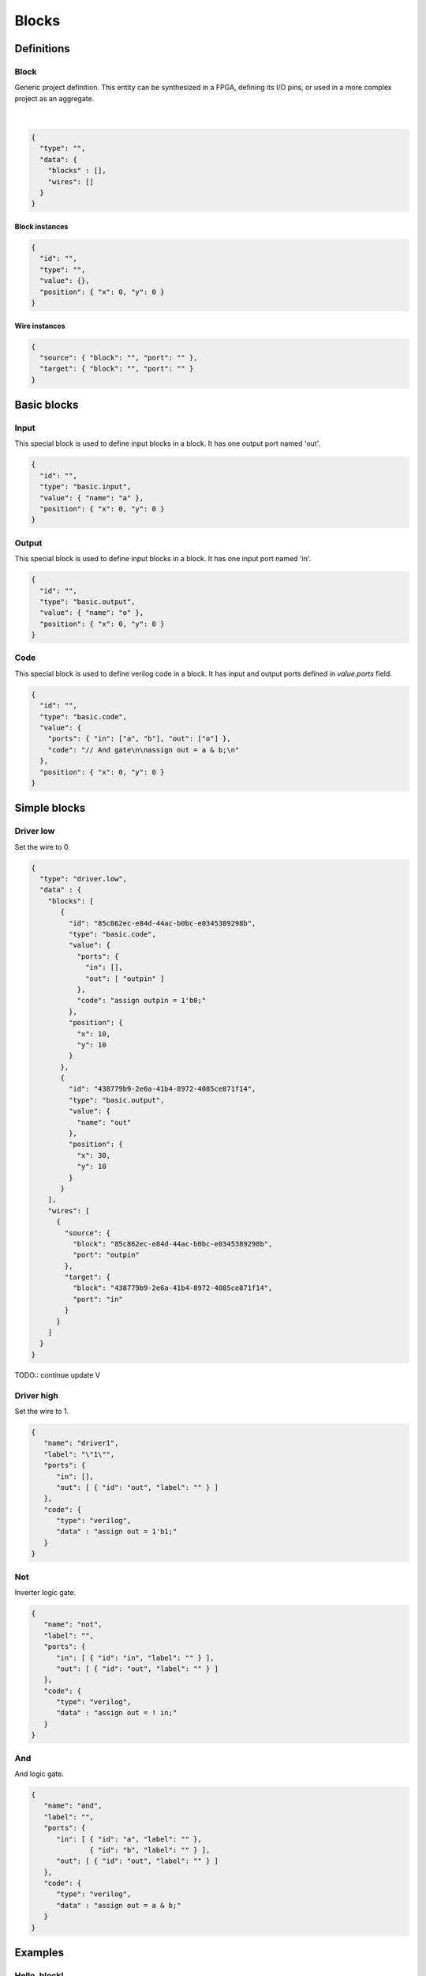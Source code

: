 .. sec-blocks

Blocks
======

Definitions
-----------

Block
`````

Generic project definition. This entity can be synthesized in a FPGA, defining its I/O pins, or used in a more complex project as an aggregate.

  .. image:: ../resources/block-definition.svg

  |

.. code-block:: json

   {
     "type": "",
     "data": {
       "blocks" : [],
       "wires": []
     }
   }

Block instances
'''''''''''''''

.. code-block:: json

   {
     "id": "",
     "type": "",
     "value": {},
     "position": { "x": 0, "y": 0 }
   }


Wire instances
''''''''''''''

.. code-block:: json

   {
     "source": { "block": "", "port": "" },
     "target": { "block": "", "port": "" }
   }


Basic blocks
------------

Input
`````

This special block is used to define input blocks in a block.
It has one output port named 'out'.

.. image:: ../resources/basic-input.svg

.. code-block:: json

   {
     "id": "",
     "type": "basic.input",
     "value": { "name": "a" },
     "position": { "x": 0, "y": 0 }
   }

Output
``````

This special block is used to define input blocks in a block.
It has one input port named 'in'.

.. image:: ../resources/basic-output.svg

.. code-block:: json

   {
     "id": "",
     "type": "basic.output",
     "value": { "name": "o" },
     "position": { "x": 0, "y": 0 }
   }

Code
````

This special block is used to define verilog code in a block.
It has input and output ports defined in *value.ports* field.

.. image:: ../resources/basic-code.svg

.. code-block:: json

   {
     "id": "",
     "type": "basic.code",
     "value": {
       "ports": { "in": ["a", "b"], "out": ["o"] },
       "code": "// And gate\n\nassign out = a & b;\n"
     },
     "position": { "x": 0, "y": 0 }
   }

Simple blocks
-------------

Driver low
``````````

Set the wire to 0.

.. image:: ../resources/driver0.svg

.. code-block:: json

   {
     "type": "driver.low",
     "data" : {
       "blocks": [
          {
            "id": "85c862ec-e84d-44ac-b0bc-e0345389298b",
            "type": "basic.code",
            "value": {
              "ports": {
                "in": [],
                "out": [ "outpin" ]
              },
              "code": "assign outpin = 1'b0;"
            },
            "position": {
              "x": 10,
              "y": 10
            }
          },
          {
            "id": "438779b9-2e6a-41b4-8972-4085ce871f14",
            "type": "basic.output",
            "value": {
              "name": "out"
            },
            "position": {
              "x": 30,
              "y": 10
            }
          }
       ],
       "wires": [
         {
           "source": {
             "block": "85c862ec-e84d-44ac-b0bc-e0345389298b",
             "port": "outpin"
           },
           "target": {
             "block": "438779b9-2e6a-41b4-8972-4085ce871f14",
             "port": "in"
           }
         }
       ]
     }
   }

TODO:: continue update            V

Driver high
```````````

Set the wire to 1.

.. image:: ../resources/driver1.svg

.. code-block:: json

   {
      "name": "driver1",
      "label": "\"1\"",
      "ports": {
         "in": [],
         "out": [ { "id": "out", "label": "" } ]
      },
      "code": {
         "type": "verilog",
         "data" : "assign out = 1'b1;"
      }
   }

Not
````

Inverter logic gate.

.. image:: ../resources/not.svg

.. code-block:: json

  {
     "name": "not",
     "label": "",
     "ports": {
        "in": [ { "id": "in", "label": "" } ],
        "out": [ { "id": "out", "label": "" } ]
     },
     "code": {
        "type": "verilog",
        "data" : "assign out = ! in;"
     }
  }

And
````
And logic gate.

.. image:: ../resources/and.svg

.. code-block:: json

  {
     "name": "and",
     "label": "",
     "ports": {
        "in": [ { "id": "a", "label": "" },
                { "id": "b", "label": "" } ],
        "out": [ { "id": "out", "label": "" } ]
     },
     "code": {
        "type": "verilog",
        "data" : "assign out = a & b;"
     }
  }

Examples
--------

Hello, block!
`````````````

This is the simplest block defined by a graph. It contains only one block with one port. The behavior is the same as the block *Driver high*.

.. image:: ../resources/high.svg

.. code-block:: json

   {
      "name": "high",
      "label": "HIGH",
      "ports": {
         "in": [],
         "out": [ { "id": "out", "label": "" } ]
      },
      "code": {
         "type": "graph",
         "data" : {
           "blocks": [
              { "id": "d1", "type": "driver1", "x": 10, "y": 10 },
              { "id": "out", "type": "output", "x": 30, "y": 20 }
           ],
           "wires": [
             {
               "source": { "block": "d1", "port": "out" },
               "target": { "block": "out", "port": "in" }
             }
           ]
         }
      }
   }

This block can be used in other graphs, by selecting the type "high".

.. image:: ../resources/high-in-graph.svg

Also, it can be synthesized in a FPGA, setting the *o1* value to a FPGA pin.

.. image:: ../resources/high-in-fpga.svg

Wrapping blocks
```````````````

This block is a wraper of the block *and*.

.. image:: ../resources/and-wraper.svg

.. code-block:: json

   {
      "name": "and_wraper",
      "label": "AND",
      "ports": {
         "in": [ { "id": "x", "label": "" },
                 { "id": "y", "label": "" } ],
         "out": [ { "id": "out", "label": "" } ]
      },
      "code": {
         "type": "graph",
         "data" : {
           "blocks": [
              { "id": "x", "type": "input", "x": 0, "y": 5 },
              { "id": "y", "type": "input", "x": 0, "y": 25 },
              { "id": "a", "type": "and", "x": 10, "y": 10 },
              { "id": "out", "type": "output", "x": 30, "y": 20 }
           ],
           "wires": [
             {
               "source": { "block": "x", "port": "out" },
               "target": { "block": "a", "port": "a" }
             },
             {
               "source": { "block": "y", "port": "out" },
               "target": { "block": "a", "port": "b" }
             },
             {
               "source": { "block": "a", "port": "out" },
               "target": { "block": "out", "port": "in" }
             }
           ]
         }
      }
   }

.. note::

   The main ports identifiers **x**, **y** and **out** are used in the input/output block ids.
